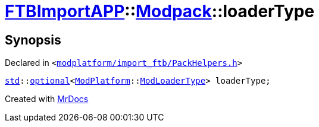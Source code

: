 [#FTBImportAPP-Modpack-loaderType]
= xref:FTBImportAPP.adoc[FTBImportAPP]::xref:FTBImportAPP/Modpack.adoc[Modpack]::loaderType
:relfileprefix: ../../
:mrdocs:


== Synopsis

Declared in `&lt;https://github.com/PrismLauncher/PrismLauncher/blob/develop/launcher/modplatform/import_ftb/PackHelpers.h#L43[modplatform&sol;import&lowbar;ftb&sol;PackHelpers&period;h]&gt;`

[source,cpp,subs="verbatim,replacements,macros,-callouts"]
----
xref:std.adoc[std]::xref:std/optional.adoc[optional]&lt;xref:ModPlatform.adoc[ModPlatform]::xref:ModPlatform/ModLoaderType.adoc[ModLoaderType]&gt; loaderType;
----



[.small]#Created with https://www.mrdocs.com[MrDocs]#
